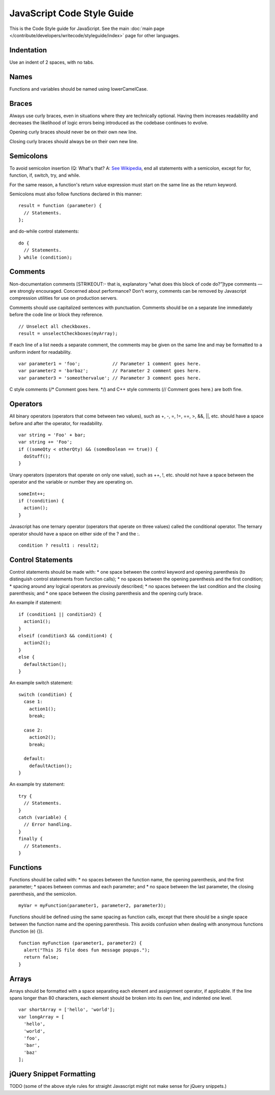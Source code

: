 JavaScript Code Style Guide
===========================

This is the Code Style guide for JavaScript. See the main
:doc:`main page </contribute/developers/writecode/styleguide/index>` page for other languages.

Indentation
-----------

Use an indent of 2 spaces, with no tabs.

Names
-----

Functions and variables should be named using lowerCamelCase.

Braces
------

Always use curly braces, even in situations where they are technically
optional. Having them increases readability and decreases the likelihood
of logic errors being introduced as the codebase continues to evolve.

Opening curly braces should never be on their own new line.

Closing curly braces should always be on their own new line.

Semicolons
----------

To avoid semicolon insertion (Q: What's that? A: `See
Wikipedia <http://en.wikipedia.org/wiki/JavaScript_syntax#Whitespace_and_semicolons)>`_,
end all statements with a semicolon, except for for, function, if,
switch, try, and while.

For the same reason, a function's return value expression must start on
the same line as the return keyword.

Semicolons must also follow functions declared in this manner:

::

    result = function (parameter) {
      // Statements.
    };

and do-while control statements:

::

    do {
      // Statements.
    } while (condition);

Comments
--------

Non-documentation comments [STRIKEOUT:- that is, explanatory “what does
this block of code do?”]type comments — are strongly encouraged.
Concerned about performance? Don't worry, comments can be removed by
Javascript compression utilities for use on production servers.

Comments should use capitalized sentences with punctuation. Comments
should be on a separate line immediately before the code line or block
they reference.

::

    // Unselect all checkboxes.
    result = unselectCheckboxes(myArray);

If each line of a list needs a separate comment, the comments may be
given on the same line and may be formatted to a uniform indent for
readability.

::

    var parameter1 = 'foo';            // Parameter 1 comment goes here.
    var parameter2 = 'barbaz';         // Parameter 2 comment goes here.
    var parameter3 = 'someothervalue'; // Parameter 3 comment goes here.

C style comments (/\* Comment goes here. \*/) and C++ style comments (//
Comment goes here.) are both fine.

Operators
---------

All binary operators (operators that come between two values), such as
+, -, =, !=, ==, >, &&, \|\|, etc. should have a space before and after
the operator, for readability.

::

    var string = 'Foo' + bar;
    var string += 'Foo';
    if ((someQty < otherQty) && (someBoolean == true)) {
      doStuff();
    }

Unary operators (operators that operate on only one value), such as ++,
!, etc. should not have a space between the operator and the variable or
number they are operating on.

::

    someInt++;
    if (!condition) {
      action();
    }

Javascript has one ternary operator (operators that operate on three
values) called the conditional operator. The ternary operator should
have a space on either side of the ? and the :.

::

    condition ? result1 : result2;

Control Statements
------------------

Control statements should be made with:
\* one space between the control keyword and opening parenthesis (to
distinguish control statements from function calls);
\* no spaces between the opening parenthesis and the first condition;
\* spacing around any logical operators as previously described;
\* no spaces between the last condition and the closing parenthesis; and
\* one space between the closing parenthesis and the opening curly
brace.

An example if statement:

::

    if (condition1 || condition2) {
      action1();
    }
    elseif (condition3 && condition4) {
      action2();
    }
    else {
      defaultAction();
    }

An example switch statement:

::

    switch (condition) {
      case 1:
        action1();
        break;

      case 2:
        action2();
        break;

      default:
        defaultAction();
    }

An example try statement:

::

    try {
      // Statements.
    }
    catch (variable) {
      // Error handling.
    }
    finally {
      // Statements.
    }

Functions
---------

Functions should be called with:
\* no spaces between the function name, the opening parenthesis, and the
first parameter;
\* spaces between commas and each parameter; and
\* no space between the last parameter, the closing parenthesis, and the
semicolon.

::

    myVar = myFunction(parameter1, parameter2, parameter3);

Functions should be defined using the same spacing as function calls,
except that there should be a single space between the function name and
the opening parenthesis. This avoids confusion when dealing with
anonymous functions (function (e) {}).

::

    function myFunction (parameter1, parameter2) {
      alert("This JS file does fun message popups.");
      return false;
    }

Arrays
------

Arrays should be formatted with a space separating each element and
assignment operator, if applicable. If the line spans longer than 80
characters, each element should be broken into its own line, and
indented one level.

::

    var shortArray = ['hello', 'world'];
    var longArray = [
      'hello',
      'world',
      'foo',
      'bar',
      'baz'
    ];

jQuery Snippet Formatting
-------------------------

TODO (some of the above style rules for straight Javascript might not
make sense for jQuery snippets.)